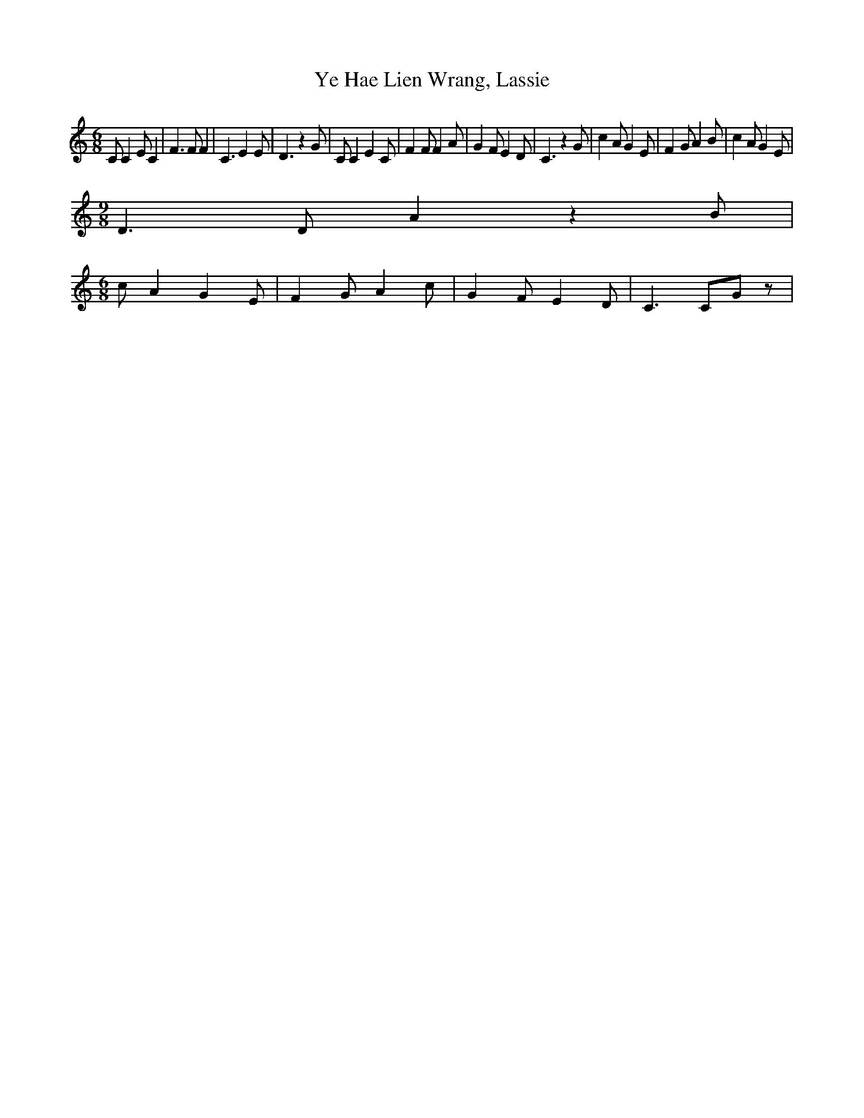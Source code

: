 % Generated more or less automatically by swtoabc by Erich Rickheit KSC
X:1
T:Ye Hae Lien Wrang, Lassie
M:6/8
L:1/4
K:C
 C/2 C E/2 C| F3/2 F/2 F| C3/2 E E/2| D3/2 z G/2| C/2 C E C/2| F F/2 F A/2|\
 G F/2 E D/2| C3/2 z G/2| c A/2 G E/2| F G/2 A B/2| c A/2 G E/2|
M:9/8
 D3/2 D/2 A z B/2|
M:6/8
 c/2 A G E/2| F G/2 A c/2| G F/2 E D/2| C3/2 C/2G/2 z/2|

